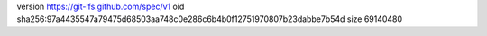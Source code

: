 version https://git-lfs.github.com/spec/v1
oid sha256:97a4435547a79475d68503aa748c0e286c6b4b0f12751970807b23dabbe7b54d
size 69140480
